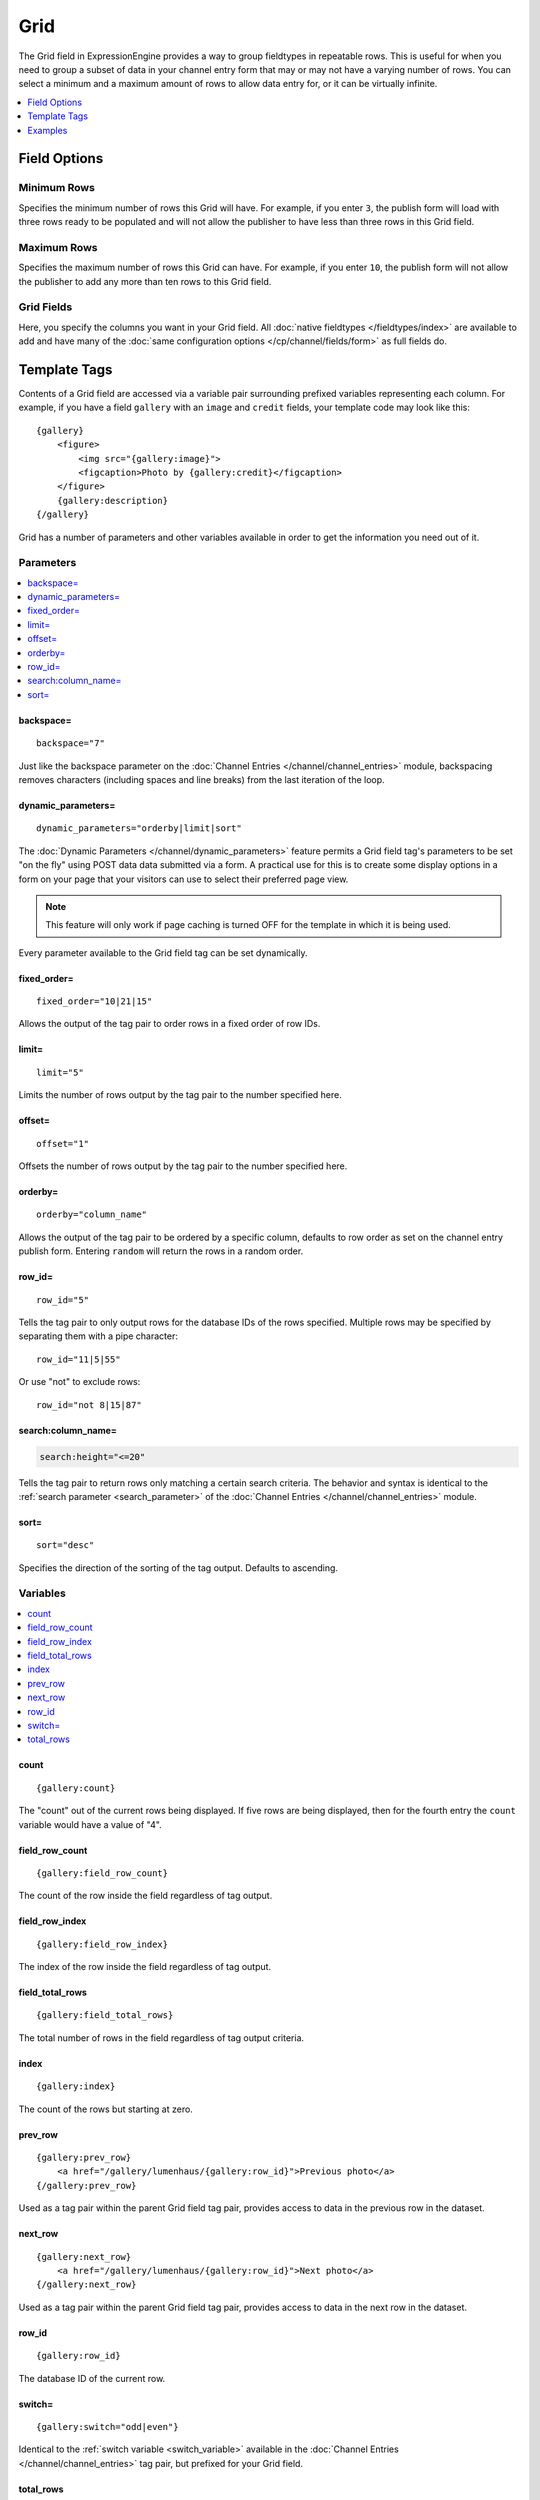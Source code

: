 Grid
====

The Grid field in ExpressionEngine provides a way to group fieldtypes in repeatable rows. This is useful for when you need to group a subset of data in your channel entry form that may or may not have a varying number of rows. You can select a minimum and a maximum amount of rows to allow data entry for, or it can be virtually infinite.

.. contents::
   :local:
   :depth: 1

Field Options
-------------

Minimum Rows
~~~~~~~~~~~~

Specifies the minimum number of rows this Grid will have. For example, if you enter ``3``, the publish form will load with three rows ready to be populated and will not allow the publisher to have less than three rows in this Grid field.

Maximum Rows
~~~~~~~~~~~~

Specifies the maximum number of rows this Grid can have. For example, if you enter ``10``, the publish form will not allow the publisher to add any more than ten rows to this Grid field.

Grid Fields
~~~~~~~~~~~

Here, you specify the columns you want in your Grid field. All :doc:`native fieldtypes </fieldtypes/index>` are available to add and have many of the :doc:`same configuration options </cp/channel/fields/form>` as full fields do.

Template Tags
-------------

Contents of a Grid field are accessed via a variable pair surrounding
prefixed variables representing each column. For example, if you have
a field ``gallery`` with an ``image`` and ``credit`` fields, your
template code may look like this::

  {gallery}
      <figure>
          <img src="{gallery:image}">
          <figcaption>Photo by {gallery:credit}</figcaption>
      </figure>
      {gallery:description}
  {/gallery}

Grid has a number of parameters and other variables available in order
to get the information you need out of it.

.. _grid_tag_params:

Parameters
~~~~~~~~~~

.. contents::
   :local:
   :depth: 1

backspace=
^^^^^^^^^^

::

  backspace="7"

Just like the backspace parameter on the
:doc:`Channel Entries
</channel/channel_entries>` module,
backspacing removes characters (including spaces and line breaks) from
the last iteration of the loop.

dynamic\_parameters=
^^^^^^^^^^^^^^^^^^^^

::

  dynamic_parameters="orderby|limit|sort"

The :doc:`Dynamic Parameters </channel/dynamic_parameters>` feature permits a
Grid field tag's parameters to be set "on the fly" using POST data
data submitted via a form. A practical use for this is to create some
display options in a form on your page that your visitors can use to
select their preferred page view.

.. note:: This feature will only work if page caching is turned OFF for
  the template in which it is being used.

Every parameter available to the Grid field tag can be set dynamically.

fixed\_order=
^^^^^^^^^^^^^

::

  fixed_order="10|21|15"

Allows the output of the tag pair to order rows in a fixed order of
row IDs.

limit=
^^^^^^

::

  limit="5"

Limits the number of rows output by the tag pair to the number specified
here.

offset=
^^^^^^^

::

  offset="1"

Offsets the number of rows output by the tag pair to the number
specified here.

orderby=
^^^^^^^^

::

  orderby="column_name"

Allows the output of the tag pair to be ordered by a specific column,
defaults to row order as set on the channel entry publish form.
Entering ``random`` will return the rows in a random order.

row\_id=
^^^^^^^^

::

  row_id="5"

Tells the tag pair to only output rows for the database IDs of the rows specified. Multiple
rows may be specified by separating them with a pipe character::

  row_id="11|5|55"

Or use "not" to exclude rows::

  row_id="not 8|15|87"

search:column\_name=
^^^^^^^^^^^^^^^^^^^^

.. code-block:: none

  search:height="<=20"

Tells the tag pair to return rows only matching a certain search
criteria. The behavior and syntax is identical to the
:ref:`search parameter <search_parameter>` of the :doc:`Channel Entries
</channel/channel_entries>` module.

sort=
^^^^^

::

  sort="desc"

Specifies the direction of the sorting of the tag output. Defaults
to ascending.

.. _grid_tag_variables:

Variables
~~~~~~~~~

.. contents::
   :local:
   :depth: 1

count
^^^^^

::

  {gallery:count}

The "count" out of the current rows being displayed. If five rows
are being displayed, then for the fourth entry the ``count`` variable
would have a value of "4".

field_row_count
^^^^^^^^^^^^^^^

::

  {gallery:field_row_count}

The count of the row inside the field regardless of tag output.

field_row_index
^^^^^^^^^^^^^^^

::

  {gallery:field_row_index}

The index of the row inside the field regardless of tag output.

field\_total\_rows
^^^^^^^^^^^^^^^^^^

::

  {gallery:field_total_rows}

The total number of rows in the field regardless of tag output criteria.

index
^^^^^

::

  {gallery:index}

The count of the rows but starting at zero.

prev\_row
^^^^^^^^^

::

  {gallery:prev_row}
      <a href="/gallery/lumenhaus/{gallery:row_id}">Previous photo</a>
  {/gallery:prev_row}

Used as a tag pair within the parent Grid field tag pair, provides
access to data in the previous row in the dataset.

next\_row
^^^^^^^^^

::

  {gallery:next_row}
      <a href="/gallery/lumenhaus/{gallery:row_id}">Next photo</a>
  {/gallery:next_row}

Used as a tag pair within the parent Grid field tag pair, provides
access to data in the next row in the dataset.

row_id
^^^^^^

::

  {gallery:row_id}

The database ID of the current row.

switch=
^^^^^^^

::

  {gallery:switch="odd|even"}

Identical to the :ref:`switch variable <switch_variable>` available in
the :doc:`Channel Entries
</channel/channel_entries>` tag pair, but prefixed for your
Grid field.

total\_rows
^^^^^^^^^^^

::

  {gallery:total_rows}

The total number of rows being returned by the current display criteria.

Modifiers
~~~~~~~~~

.. contents::
   :local:
   :depth: 1

All modifiers have access to the tag parameters available to the
primary tag which are listed above.

:average
^^^^^^^^

::

  {grid_field:average column="height" search:height=">55"}

Given a column name containing numeric data, returns the average of the
column values in that field, or in the dataset paired down by additional
criteria such as search.

:highest
^^^^^^^^

::

  {grid_field:highest column="height"}

Given a column name containing numeric data, returns the hightest of the
column values in that field, or in the dataset paired down by additional
criteria such as search.

:lowest
^^^^^^^

::

  {grid_field:lowest column="height"}

Given a column name containing numeric data, returns the lowest of the
column values in that field, or in the dataset paired down by additional
criteria such as search.

:sum
^^^^

::

  {grid_field:sum column="height"}

Given a column name containing numeric data, returns the sum of the
column values in that field, or in the dataset paired down by additional
criteria such as search.

:table
^^^^^^

::

  {grid_field:table cellspacing="0" cellpadding="0"}

Outputs the data in the Grid field as a table. All parameters available
to the primary tag are available in addition to these:

- **border=** Sets border attribute on the table's HTML element
- **cellspacing=** Sets cellspacing attribute on the table's HTML
  element
- **cellpadding=** Sets cellpadding attribute on the table's HTML
  element
- **class=** Sets class attribute on the table's HTML element
- **id=** Sets ID attribute on the table's HTML element
- **set_classes=** If set to 'y', adds column name to the class
  attribute of each cell.
- **set_widths=** If set to 'y', sets the same column widths configured
  for each column in the Grid field's settings.
- **width=** Sets width attribute on the table's HTML element

:total_rows
^^^^^^^^^^^

::

  {grid_field:total_rows search:height=">55"}

When outside of a Grid field tag pair, this modifier can be used to get
the total number of rows in a field given a specific criteria.

:next_row
^^^^^^^^^

::

  {grid_field:next_row row_id="{segment_3}"}
      Next up: <a href="/gallery/photo/{grid_field:row_id}">{grid_field:title}</a>
  {/grid_field:next_row}

Given a row ID, this tag pair will provide access to the next row in the
field criteria. The ``row_id`` may be populated via a segment variable.

:prev_row
^^^^^^^^^

::

  {grid_field:prev_row row_id="5"}
      Previous: <a href="/gallery/photo/{grid_field:row_id}">{grid_field:title}</a>
  {/grid_field:prev_row}

Given a row ID, this tag pair will provide access to the previous row in
the field criteria. The ``row_id`` may be populated via a segment
variable.

Examples
--------

.. contents::
  :local:
  :depth: 1


Checkbox and Multi Select Fields
~~~~~~~~~~~~~~~~~~~~~~~~~~~~~~~~

For checkbox and multiselect single variables::

  {grid_field}
    {grid_field:my_checkbox}
  {/grid_field}

This would output a comma-separated list of the checkbox labels.

For checkbox and multiselect variable pairs::

 {grid_field}
   {grid_field:my_checkbox}
      Value: {item}<br>
      Value: {item:value}<br>
      Label: {item:label}<br>
   {/grid_field:my_checkbox}
 {/grid_field}


.. _grid-field-date:

Date Fields
~~~~~~~~~~~

::

  {grid_field}
    {grid_field:my_date format="%F %d %Y"}
  {/grid_field}

.. _grid-field-email:

Email Address Fields
~~~~~~~~~~~~~~~~~~~~

::

  {grid_field}
    {if grid_field:my_email}
      {grid_field:my_email:mailto title="Email about their dog" subject="Question about your dog" encode="no"}
    {/if}
  {/grid_field}

.. _grid-field-file:

File Fields
~~~~~~~~~~~

A file field variable pair::

  {grid_field}
    {grid_field:my_image}
        Extension: {extension}
        Upload date: {upload_date format="%Y %m %d"}
        URL: {url}
        Custom med thumbnail url: {url:med}
    {/grid_field:my_image}
  {/grid_field}

Single variable file field::

  {grid_field}
    URL: {grid_field:my_image}
  {/grid_field}


.. _grid-field-relationship:

Relationship Fields
~~~~~~~~~~~~~~~~~~~

::

  {grid_field}
    {grid_field:my_relationship status="open"}
        {if grid_field:my_relationship:count == 1}<h3>Relationships ({grid_field:my_relationship:total_results})</h3>{/if}

        Related entry title: {grid_field:my_relationship:title}
        Related entry's file field, med custom image size: {grid_field:my_relationship:my_file:med wrap="image"}

    {/grid_field:my_relationship}
  {/grid_field}

.. _grid-field-toggle:

Toggle Fields
~~~~~~~~~~~~~

::

  {grid_field}
    {if grid_field:my_toggle}YES there is a toggle value!{/if}
  {/grid_field}


.. _grid-field-url:

URL Fields
~~~~~~~~~~

::

  {grid_field}
    <a href="{grid_field:my_url}">Your Link</a>
  {/grid_field}


